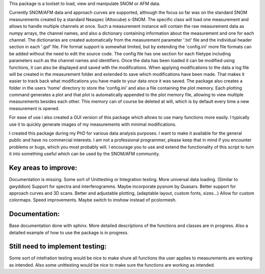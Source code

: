 This package is a toolset to load, view and manipulate SNOM or AFM data.

Currently SNOM/AFM data and approach curves are supported, although the focus so far was on the standard SNOM measurements created by a standard Neaspec (Attocube) s-SNOM.
The specific class will load one measurement and allows to handle multiple channels at once.
Such a measurement instance will contain the raw measurement data as numpy arrays, the channel names, and also a dictionary containing information about the measurement and one for each channel.
The dictionaries are created automatically from the measurement parameter '.txt' file and the individual header section in each '.gsf' file.
File format support is somewhat limited, but by extending the 'config.ini' more file formats can be added without the need to edit the source code.
The config file has one section for each filetype including parameters such as the channel names and identifiers.
Once the data has been loaded it can be modified using functions, it can also be displayed and saved with the modifications.
When applying modifications to the data a log file will be created in the measurement folder and extended to save which modifications have been made. That makes it easier to track back what modifications you have made to your data once it was saved.
The package also creates a folder in the users 'home' directory to store the 'config.ini' and also a file containing the plot memory.
Each plotting command generates a plot and that plot is automatically appended to the plot memory file, allowing to view multiple measurements besides each other.
This memory can of course be deleted at will, which is by default every time a new measurement is opened.

For ease of use i also created a GUI version of this package which allows to use many functions more easily. I typically use it to quickly generate images of my measurements with minimal modifications.

I created this package during my PhD for various data analysis purposes. I want to make it available for the general public and have no commercial interests. 
I am not a professional programmer, please keep that in mind if you encounter problems or bugs, which you most probably will.
I encourage you to use and extend the functionality of this script to turn it into something useful which can be used by the SNOM/AFM community.

Key areas to improve:
---------------------

Documentation is missing.
Some sort of Unittesting or Integration testing.
More universal data loading. (Similar to gwyddion)
Support for spectra and interferogramms. Maybe incorporate pysnom by Quasars.
Better support for approach curves and 3D scans.
Better and adjustable plotting, (adaptable layout, custom fonts, sizes...)
Allow for custom colormaps.
Speed improvements.
Maybe switch to imshow instead of pcolormesh.

Documentation:
--------------

Base documentation done with sphinx. More detailed descriptions of the functions and classes are in progress.
Also a detailed example of how to use the package is in progress.

Still need to implement testing:
--------------------------------
Some sort of intefration testing would be nice to make shure all functions the user applies to measurements are working as intended.
Also some unittesting would be nice to make sure the functions are working as intended.